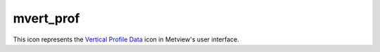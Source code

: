 
mvert_prof
=========================

.. container::
    
    .. container:: leftside

        .. image:: /_static/MVPROFILE.png
           :width: 48px

    .. container:: rightside

        This icon represents the `Vertical Profile Data <https://confluence.ecmwf.int/display/METV/Vertical+Profile+Data>`_ icon in Metview's user interface.


.. py:function:: mvert_prof(**kwargs)
  
    Description comes here!


    :param data: 
    :type data: str


    :param input_mode: Specifies whether to derive the vertical profile for a ``point`` or an ``area``. In ``point`` mode the nearest grid``point`` to the ``point`` specified will be selected. The default value is ``point``.
    :type input_mode: str


    :param point: Specifies the coordinates of the ``point`` for which the vertical profile is calculated. Enter coordinates (lat/long) of a ``point`` separated by a "/". Alternatively, use the coordinate assist button.
    :type point: float or list[float]


    :param area: 
    :type area: float or list[float]


    :param output_mode: Specifies the output extraction mode. Valid values are Normal or Rttov. The Rttov option is only valid internally at ECMWF and it is used in the context of the RTTOV model application.
    :type output_mode: str


    :param water_type: Valid values are Fresh Water or Ocean Water. Available when ``output_mode`` is Rttov.
    :type water_type: str


    :param cloud_top_pressure: 
    :type cloud_top_pressure: number


    :param cloud_fraction: 
    :type cloud_fraction: number


    :rtype: None


.. minigallery:: metview.mvert_prof
    :add-heading:

